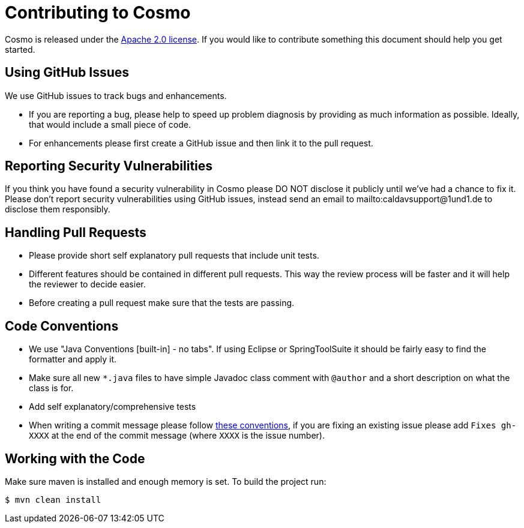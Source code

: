 = Contributing to Cosmo

Cosmo is released under the https://github.com/1and1/cosmo/blob/master/LICENSE[Apache 2.0 license].
If you would like to contribute something this document should help you get started.

== Using GitHub Issues
We use GitHub issues to track bugs and enhancements.

* If you are reporting a bug, please help to speed up problem diagnosis by providing as
much information as possible. Ideally, that would include a small piece of code.
* For enhancements please first create a GitHub issue and then link it to the pull request.

== Reporting Security Vulnerabilities
If you think you have found a security vulnerability in Cosmo please DO NOT disclose it publicly until we’ve had a chance to fix it.
Please don’t report security vulnerabilities using GitHub issues, instead send an email to mailto:caldavsupport@1und1.de to disclose them responsibly.

== Handling Pull Requests

* Please provide short self explanatory pull requests that include unit tests.
* Different features should be contained in different pull requests. This way the review 
process will be faster and it will help the reviewer to decide easier. 
* Before creating a pull request make sure that the tests are passing.
 
== Code Conventions 

* We use "Java Conventions [built-in] - no tabs". If using Eclipse or SpringToolSuite 
it should be fairly easy to find the formatter and apply it.

* Make sure all new `*.java` files to have simple Javadoc class comment with `@author` and
a short description on what the class is for.

* Add self explanatory/comprehensive tests 

* When writing a commit message please follow https://tbaggery.com/2008/04/19/a-note-about-git-commit-messages.html[these conventions],
  if you are fixing an existing issue please add `Fixes gh-XXXX` at the end of the commit
  message (where `XXXX` is the issue number).
  
== Working with the Code
 
Make sure maven is installed and enough memory is set. To build the project run:
[indent=0]
----
$ mvn clean install
----   
